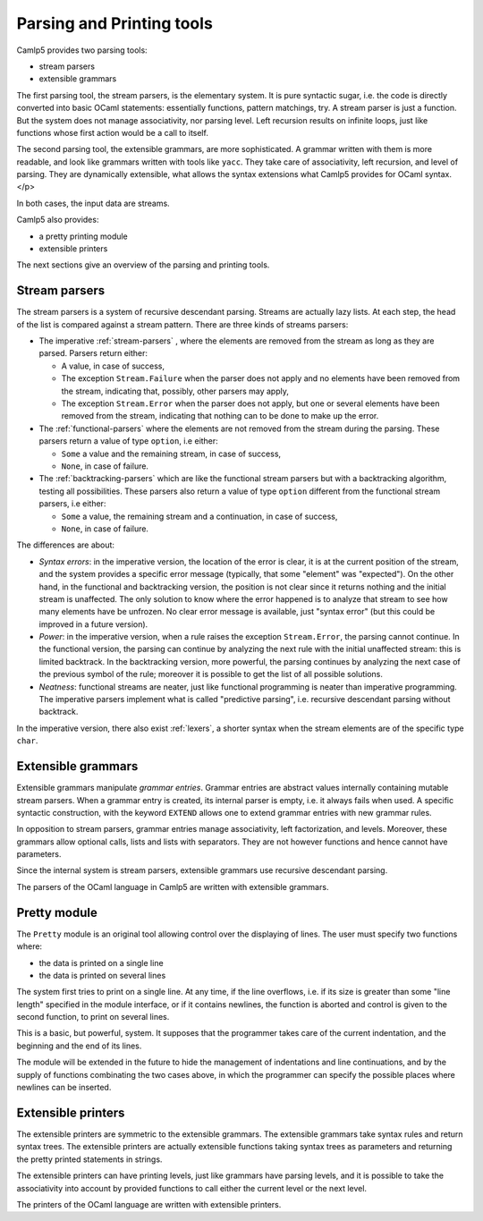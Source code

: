 **************************
Parsing and Printing tools
**************************

Camlp5 provides two parsing tools:

- stream parsers
- extensible grammars


The first parsing tool, the stream parsers, is the elementary
system. It is pure syntactic sugar, i.e. the code is directly
converted into basic OCaml statements: essentially functions,
pattern matchings, try. A stream parser is just a function. But the
system does not manage associativity, nor parsing level. Left
recursion results on infinite loops, just like functions whose first
action would be a call to itself.

The second parsing tool, the extensible grammars, are more
sophisticated. A grammar written with them is more readable, and
look like grammars written with tools like ``yacc``. They take care of
associativity, left recursion, and level of parsing. They are
dynamically extensible, what allows the syntax extensions what
Camlp5 provides for OCaml syntax.</p>

In both cases, the input data are streams.

Camlp5 also provides:

- a pretty printing module
- extensible printers

The next sections give an overview of the parsing and printing tools.

Stream parsers
==============

The stream parsers is a system of recursive descendant
parsing. Streams are actually lazy lists. At each step, the head of
the list is compared against a stream pattern. There are three kinds
of streams parsers:

- The imperative :ref:`stream-parsers` , where the elements are removed from
  the stream as long as they are parsed. Parsers return either:

  - A value, in case of success,

  - The exception ``Stream.Failure`` when the parser does not apply and
    no elements have been removed from the stream, indicating that,
    possibly, other parsers may apply,

  - The exception ``Stream.Error`` when the parser does not apply, but
    one or several elements have been removed from the stream,
    indicating that nothing can to be done to make up the error.

- The :ref:`functional-parsers` where the elements are not removed
  from the stream during the parsing. These parsers return a value of
  type ``option``, i.e either:

  - ``Some`` a value and the remaining stream, in case of success,

  - ``None``, in case of failure.

- The :ref:`backtracking-parsers` which are like the functional stream
  parsers but with a backtracking algorithm, testing all
  possibilities. These parsers also return a value of type ``option``
  different from the functional stream parsers, i.e either:

  - ``Some`` a value, the remaining stream and a continuation, in case of success,

  - ``None``, in case of failure.

The differences are about:

- *Syntax errors*: in the imperative version, the location of the error
  is clear, it is at the current position of the stream, and the
  system provides a specific error message (typically, that some
  "element" was "expected"). On the other hand, in the functional and
  backtracking version, the position is not clear since it returns
  nothing and the initial stream is unaffected. The only solution to
  know where the error happened is to analyze that stream to see how
  many elements have be unfrozen. No clear error message is available,
  just "syntax error" (but this could be improved in a future
  version).

- *Power*: in the imperative version, when a rule raises the exception
  ``Stream.Error``, the parsing cannot continue. In the functional
  version, the parsing can continue by analyzing the next rule with
  the initial unaffected stream: this is limited backtrack. In the
  backtracking version, more powerful, the parsing continues by
  analyzing the next case of the previous symbol of the rule; moreover
  it is possible to get the list of all possible solutions.

- *Neatness*: functional streams are neater, just like functional
  programming is neater than imperative programming.  The imperative
  parsers implement what is called "predictive parsing",
  i.e. recursive descendant parsing without backtrack.

In the imperative version, there also exist :ref:`lexers`, a shorter syntax
when the stream elements are of the specific type ``char``.

Extensible grammars
===================

Extensible grammars manipulate *grammar entries*. Grammar entries are
abstract values internally containing mutable stream parsers. When a
grammar entry is created, its internal parser is empty, i.e. it always
fails when used. A specific syntactic construction, with the keyword
``EXTEND`` allows one to extend grammar entries with new
grammar rules.

In opposition to stream parsers, grammar entries manage associativity,
left factorization, and levels. Moreover, these grammars allow
optional calls, lists and lists with separators. They are not however
functions and hence cannot have parameters.

Since the internal system is stream parsers, extensible grammars use
recursive descendant parsing.

The parsers of the OCaml language in Camlp5 are written with
extensible grammars.

Pretty module
=============

The ``Pretty`` module is an original tool allowing control over the
displaying of lines. The user must specify two functions where:

- the data is printed on a single line
- the data is printed on several lines

The system first tries to print on a single line. At any time, if
the line overflows, i.e. if its size is greater than some "line
length" specified in the module interface, or if it contains
newlines, the function is aborted and control is given to the second
function, to print on several lines.

This is a basic, but powerful, system. It supposes that the programmer
takes care of the current indentation, and the beginning and the end of
its lines.

The module will be extended in the future to hide the management of
indentations and line continuations, and by the supply of functions
combinating the two cases above, in which the programmer can specify
the possible places where newlines can be inserted.

Extensible printers
===================

The extensible printers are symmetric to the extensible grammars.
The extensible grammars take syntax rules and return syntax trees.
The extensible printers are actually extensible functions taking
syntax trees as parameters and returning the pretty printed
statements in strings.

The extensible printers can have printing levels, just like
grammars have parsing levels, and it is possible to take the
associativity into account by provided functions to call either the
current level or the next level.

The printers of the OCaml language are written with extensible
printers.
